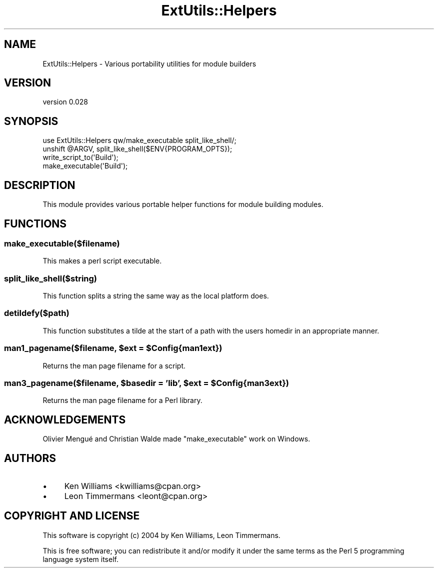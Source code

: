.\" -*- mode: troff; coding: utf-8 -*-
.\" Automatically generated by Pod::Man 5.01 (Pod::Simple 3.43)
.\"
.\" Standard preamble:
.\" ========================================================================
.de Sp \" Vertical space (when we can't use .PP)
.if t .sp .5v
.if n .sp
..
.de Vb \" Begin verbatim text
.ft CW
.nf
.ne \\$1
..
.de Ve \" End verbatim text
.ft R
.fi
..
.\" \*(C` and \*(C' are quotes in nroff, nothing in troff, for use with C<>.
.ie n \{\
.    ds C` ""
.    ds C' ""
'br\}
.el\{\
.    ds C`
.    ds C'
'br\}
.\"
.\" Escape single quotes in literal strings from groff's Unicode transform.
.ie \n(.g .ds Aq \(aq
.el       .ds Aq '
.\"
.\" If the F register is >0, we'll generate index entries on stderr for
.\" titles (.TH), headers (.SH), subsections (.SS), items (.Ip), and index
.\" entries marked with X<> in POD.  Of course, you'll have to process the
.\" output yourself in some meaningful fashion.
.\"
.\" Avoid warning from groff about undefined register 'F'.
.de IX
..
.nr rF 0
.if \n(.g .if rF .nr rF 1
.if (\n(rF:(\n(.g==0)) \{\
.    if \nF \{\
.        de IX
.        tm Index:\\$1\t\\n%\t"\\$2"
..
.        if !\nF==2 \{\
.            nr % 0
.            nr F 2
.        \}
.    \}
.\}
.rr rF
.\" ========================================================================
.\"
.IX Title "ExtUtils::Helpers 3pm"
.TH ExtUtils::Helpers 3pm 2024-09-02 "perl v5.38.2" "User Contributed Perl Documentation"
.\" For nroff, turn off justification.  Always turn off hyphenation; it makes
.\" way too many mistakes in technical documents.
.if n .ad l
.nh
.SH NAME
ExtUtils::Helpers \- Various portability utilities for module builders
.SH VERSION
.IX Header "VERSION"
version 0.028
.SH SYNOPSIS
.IX Header "SYNOPSIS"
.Vb 1
\& use ExtUtils::Helpers qw/make_executable split_like_shell/;
\&
\& unshift @ARGV, split_like_shell($ENV{PROGRAM_OPTS});
\& write_script_to(\*(AqBuild\*(Aq);
\& make_executable(\*(AqBuild\*(Aq);
.Ve
.SH DESCRIPTION
.IX Header "DESCRIPTION"
This module provides various portable helper functions for module building modules.
.SH FUNCTIONS
.IX Header "FUNCTIONS"
.SS make_executable($filename)
.IX Subsection "make_executable($filename)"
This makes a perl script executable.
.SS split_like_shell($string)
.IX Subsection "split_like_shell($string)"
This function splits a string the same way as the local platform does.
.SS detildefy($path)
.IX Subsection "detildefy($path)"
This function substitutes a tilde at the start of a path with the users homedir in an appropriate manner.
.ie n .SS "man1_pagename($filename, $ext = $Config{man1ext})"
.el .SS "man1_pagename($filename, \f(CW$ext\fP = \f(CW$Config\fP{man1ext})"
.IX Subsection "man1_pagename($filename, $ext = $Config{man1ext})"
Returns the man page filename for a script.
.ie n .SS "man3_pagename($filename, $basedir = 'lib', $ext = $Config{man3ext})"
.el .SS "man3_pagename($filename, \f(CW$basedir\fP = 'lib', \f(CW$ext\fP = \f(CW$Config\fP{man3ext})"
.IX Subsection "man3_pagename($filename, $basedir = 'lib', $ext = $Config{man3ext})"
Returns the man page filename for a Perl library.
.SH ACKNOWLEDGEMENTS
.IX Header "ACKNOWLEDGEMENTS"
Olivier Mengué and Christian Walde made \f(CW\*(C`make_executable\*(C'\fR work on Windows.
.SH AUTHORS
.IX Header "AUTHORS"
.IP \(bu 4
Ken Williams <kwilliams@cpan.org>
.IP \(bu 4
Leon Timmermans <leont@cpan.org>
.SH "COPYRIGHT AND LICENSE"
.IX Header "COPYRIGHT AND LICENSE"
This software is copyright (c) 2004 by Ken Williams, Leon Timmermans.
.PP
This is free software; you can redistribute it and/or modify it under
the same terms as the Perl 5 programming language system itself.

